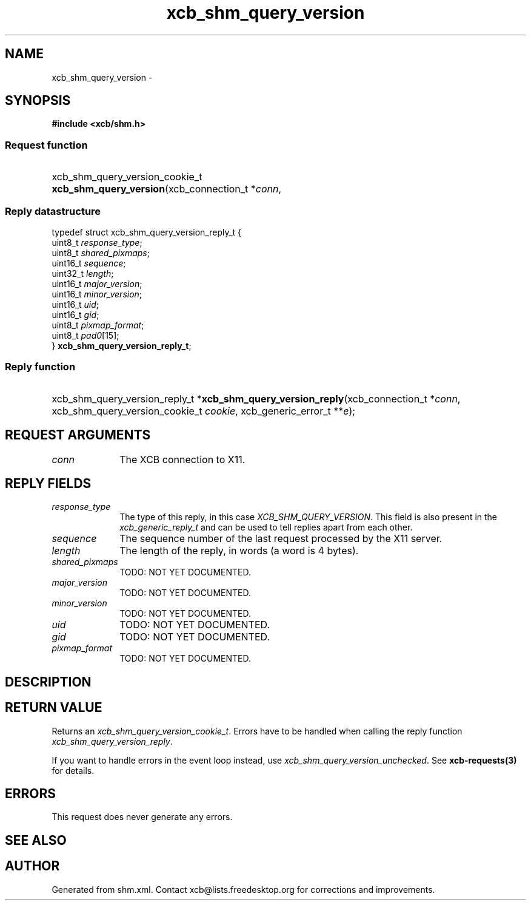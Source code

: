 .TH xcb_shm_query_version 3  2015-07-28 "XCB" "XCB Requests"
.ad l
.SH NAME
xcb_shm_query_version \- 
.SH SYNOPSIS
.hy 0
.B #include <xcb/shm.h>
.SS Request function
.HP
xcb_shm_query_version_cookie_t \fBxcb_shm_query_version\fP(xcb_connection_t\ *\fIconn\fP, 
.PP
.SS Reply datastructure
.nf
.sp
typedef struct xcb_shm_query_version_reply_t {
    uint8_t  \fIresponse_type\fP;
    uint8_t  \fIshared_pixmaps\fP;
    uint16_t \fIsequence\fP;
    uint32_t \fIlength\fP;
    uint16_t \fImajor_version\fP;
    uint16_t \fIminor_version\fP;
    uint16_t \fIuid\fP;
    uint16_t \fIgid\fP;
    uint8_t  \fIpixmap_format\fP;
    uint8_t  \fIpad0\fP[15];
} \fBxcb_shm_query_version_reply_t\fP;
.fi
.SS Reply function
.HP
xcb_shm_query_version_reply_t *\fBxcb_shm_query_version_reply\fP(xcb_connection_t\ *\fIconn\fP, xcb_shm_query_version_cookie_t\ \fIcookie\fP, xcb_generic_error_t\ **\fIe\fP);
.br
.hy 1
.SH REQUEST ARGUMENTS
.IP \fIconn\fP 1i
The XCB connection to X11.
.SH REPLY FIELDS
.IP \fIresponse_type\fP 1i
The type of this reply, in this case \fIXCB_SHM_QUERY_VERSION\fP. This field is also present in the \fIxcb_generic_reply_t\fP and can be used to tell replies apart from each other.
.IP \fIsequence\fP 1i
The sequence number of the last request processed by the X11 server.
.IP \fIlength\fP 1i
The length of the reply, in words (a word is 4 bytes).
.IP \fIshared_pixmaps\fP 1i
TODO: NOT YET DOCUMENTED.
.IP \fImajor_version\fP 1i
TODO: NOT YET DOCUMENTED.
.IP \fIminor_version\fP 1i
TODO: NOT YET DOCUMENTED.
.IP \fIuid\fP 1i
TODO: NOT YET DOCUMENTED.
.IP \fIgid\fP 1i
TODO: NOT YET DOCUMENTED.
.IP \fIpixmap_format\fP 1i
TODO: NOT YET DOCUMENTED.
.SH DESCRIPTION
.SH RETURN VALUE
Returns an \fIxcb_shm_query_version_cookie_t\fP. Errors have to be handled when calling the reply function \fIxcb_shm_query_version_reply\fP.

If you want to handle errors in the event loop instead, use \fIxcb_shm_query_version_unchecked\fP. See \fBxcb-requests(3)\fP for details.
.SH ERRORS
This request does never generate any errors.
.SH SEE ALSO
.SH AUTHOR
Generated from shm.xml. Contact xcb@lists.freedesktop.org for corrections and improvements.
